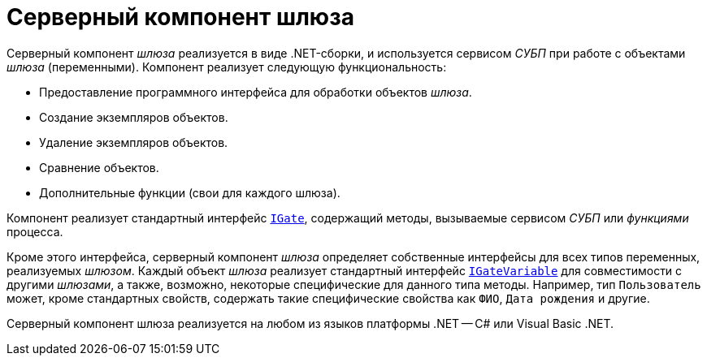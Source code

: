 = Серверный компонент шлюза

Серверный компонент _шлюза_ реализуется в виде .NET-сборки, и используется сервисом _СУБП_ при работе с объектами _шлюза_ (переменными). Компонент реализует следующую функциональность:

* Предоставление программного интерфейса для обработки объектов _шлюза_.
* Создание экземпляров объектов.
* Удаление экземпляров объектов.
* Сравнение объектов.
* Дополнительные функции (свои для каждого шлюза).

Компонент реализует стандартный интерфейс xref:api/DocsVision/Workflow/Gates/IGate_IN.adoc[`IGate`], содержащий методы, вызываемые сервисом _СУБП_ или _функциями_ процесса.

Кроме этого интерфейса, серверный компонент _шлюза_ определяет собственные интерфейсы для всех типов переменных, реализуемых _шлюзом_. Каждый объект _шлюза_ реализует стандартный интерфейс xref:api/DocsVision/Workflow/Gates/IGateVariable_IN.adoc[`IGateVariable`] для совместимости с другими _шлюзами_, а также, возможно, некоторые специфические для данного типа методы. Например, тип `Пользователь` может, кроме стандартных свойств, содержать такие специфические свойства как `ФИО`, `Дата     рождения` и другие.

Серверный компонент шлюза реализуется на любом из языков платформы .NET -- C# или Visual Basic .NET.
